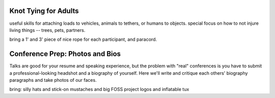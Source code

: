 Knot Tying for Adults
---------------------

useful skills for attaching loads to vehicles, animals to tethers, or humans
to objects. special focus on how to not injure living things -- trees, pets,
partners. 

bring a 1' and 3' piece of nice rope for each participant, and paracord. 

Conference Prep: Photos and Bios
--------------------------------

Talks are good for your resume and speaking experience, but the problem with
"real" conferences is you have to submit a professional-looking headshot and a
biography of yourself. Here we'll write and critique each others' biography
paragraphs and take photos of our faces. 

bring: silly hats and stick-on mustaches and big FOSS project logos and
inflatable tux
